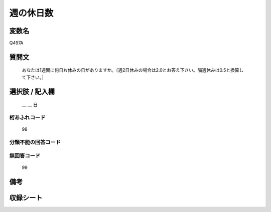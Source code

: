 .. title:: Q497A
.. rst-class:: item
====================================================================================================
週の休日数
====================================================================================================

.. rst-class:: varname
変数名
==================

Q497A

.. rst-class:: question
質問文
==================


   あなたは1週間に何日お休みの日がありますか。〔週2日休みの場合は2.0とお答え下さい。隔週休みは0.5と換算して下さい。〕



.. rst-class:: answer
選択肢 / 記入欄
======================

  ＿ ＿ 日



.. rst-class:: overflow
桁あふれコード
-------------------------------
  98


.. rst-class:: not_available
分類不能の回答コード
-------------------------------------
  


.. rst-class:: not_available
無回答コード
-------------------------------------
  99


.. rst-class:: bikou
備考
==================



.. rst-class:: include_sheet
収録シート
=======================================
.. hlist::
   :columns: 3
   
   
   * p2_3
   
   * p3_3
   
   * p4_3
   
   * p5a_3
   
   * p5b_3
   
   * p6_3
   
   * p7_3
   
   * p8_3
   
   * p9_3
   
   * p10_3
   
   * p14_3
   
   * p15_3
   
   * p16abc_3
   
   * p16d_3
   
   * p17_3
   
   * p18_3
   
   * p19_3
   
   * p20_3
   
   * p21abcd_3
   
   * p21e_3
   
   * p22_3
   
   * p23_3
   
   * p24_3
   
   * p25_3
   
   * p26_3
   
   


.. index:: Q497A